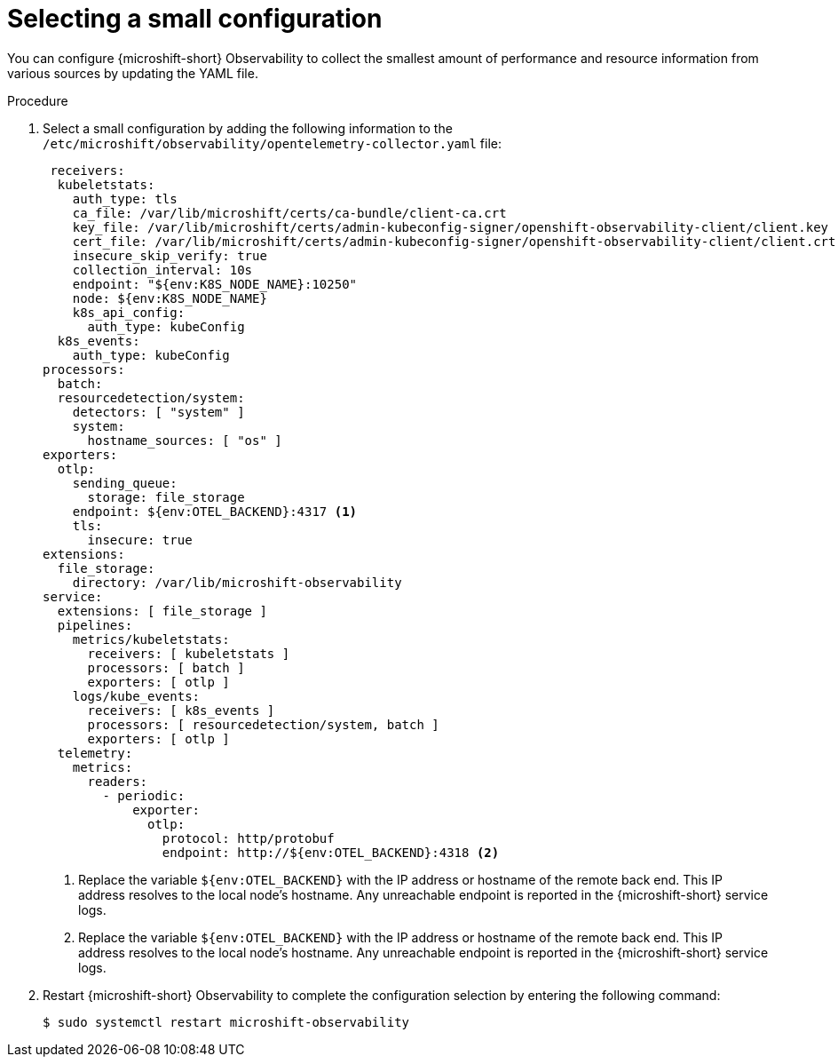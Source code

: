 // Module included in the following assemblies:
//
//  microshift_running_apps/microshift-observability-service.adoc

:_mod-docs-content-type: PROCEDURE
[id="microshift-otel-config-small_{context}"]
= Selecting a small configuration

You can configure {microshift-short} Observability to collect the smallest amount of performance and resource information from various sources by updating the YAML file.

.Procedure

. Select a small configuration by adding the following information to the `/etc/microshift/observability/opentelemetry-collector.yaml` file:
+
[source,yaml]
----
 receivers:
  kubeletstats:
    auth_type: tls
    ca_file: /var/lib/microshift/certs/ca-bundle/client-ca.crt
    key_file: /var/lib/microshift/certs/admin-kubeconfig-signer/openshift-observability-client/client.key
    cert_file: /var/lib/microshift/certs/admin-kubeconfig-signer/openshift-observability-client/client.crt
    insecure_skip_verify: true
    collection_interval: 10s
    endpoint: "${env:K8S_NODE_NAME}:10250"
    node: ${env:K8S_NODE_NAME}
    k8s_api_config:
      auth_type: kubeConfig
  k8s_events:
    auth_type: kubeConfig
processors:
  batch:
  resourcedetection/system:
    detectors: [ "system" ]
    system:
      hostname_sources: [ "os" ]
exporters:
  otlp:
    sending_queue:
      storage: file_storage
    endpoint: ${env:OTEL_BACKEND}:4317 <1>
    tls:
      insecure: true
extensions:
  file_storage:
    directory: /var/lib/microshift-observability
service:
  extensions: [ file_storage ]
  pipelines:
    metrics/kubeletstats:
      receivers: [ kubeletstats ]
      processors: [ batch ]
      exporters: [ otlp ]
    logs/kube_events:
      receivers: [ k8s_events ]
      processors: [ resourcedetection/system, batch ]
      exporters: [ otlp ]
  telemetry:
    metrics:
      readers:
        - periodic:
            exporter:
              otlp:
                protocol: http/protobuf
                endpoint: http://${env:OTEL_BACKEND}:4318 <2>
----
<1> Replace the variable `${env:OTEL_BACKEND}` with the IP address or hostname of the remote back end. This IP address resolves to the local node's hostname. Any unreachable endpoint is reported in the {microshift-short} service logs.
<2> Replace the variable `${env:OTEL_BACKEND}` with the IP address or hostname of the remote back end. This IP address resolves to the local node's hostname. Any unreachable endpoint is reported in the {microshift-short} service logs.

. Restart {microshift-short} Observability to complete the configuration selection by entering the following command:
+
[source,terminal]
----
$ sudo systemctl restart microshift-observability
----